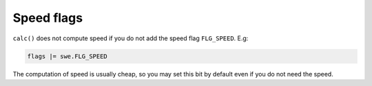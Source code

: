 ===========
Speed flags
===========

``calc()`` does not compute speed if you do not add the speed flag
``FLG_SPEED``. E.g:

.. code-block:: python

    flags |= swe.FLG_SPEED

The computation of speed is usually cheap, so you may set this bit by default
even if you do not need the speed.

..
